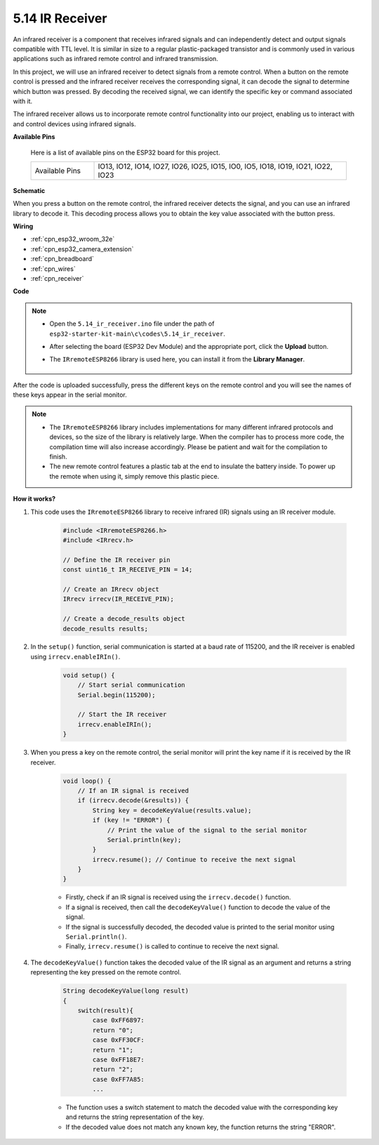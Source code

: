 .. _ar_receiver:

5.14 IR Receiver
=========================
An infrared receiver is a component that receives infrared signals and can independently detect and output signals compatible with TTL level. It is similar in size to a regular plastic-packaged transistor and is commonly used in various applications such as infrared remote control and infrared transmission.

In this project, we will use an infrared receiver to detect signals from a remote control. When a button on the remote control is pressed and the infrared receiver receives the corresponding signal, it can decode the signal to determine which button was pressed. By decoding the received signal, we can identify the specific key or command associated with it.

The infrared receiver allows us to incorporate remote control functionality into our project, enabling us to interact with and control devices using infrared signals.

**Available Pins**

    Here is a list of available pins on the ESP32 board for this project.

    .. list-table::
        :widths: 5 20

        *   - Available Pins
            - IO13, IO12, IO14, IO27, IO26, IO25, IO15, IO0, IO5, IO18, IO19, IO21, IO22, IO23

**Schematic**

.. image:: ../../img/circuit/circuit_5.14_receiver.png

When you press a button on the remote control, the infrared receiver detects the signal, and you can use an infrared library to decode it. This decoding process allows you to obtain the key value associated with the button press.

**Wiring**

.. image:: ../../img/wiring/5.14_ir_receiver_bb.png

* :ref:`cpn_esp32_wroom_32e`
* :ref:`cpn_esp32_camera_extension`
* :ref:`cpn_breadboard`
* :ref:`cpn_wires`
* :ref:`cpn_receiver`

**Code**

.. note::

    * Open the ``5.14_ir_receiver.ino`` file under the path of ``esp32-starter-kit-main\c\codes\5.14_ir_receiver``.
    * After selecting the board (ESP32 Dev Module) and the appropriate port, click the **Upload** button.
    * The ``IRremoteESP8266`` library is used here, you can install it from the **Library Manager**.

        .. image:: img/receiver_lib.png

.. raw:: html

    <iframe src=https://create.arduino.cc/editor/sunfounder01/463c8894-00bd-4035-a81c-cad99a7f3731/preview?embed style="height:510px;width:100%;margin:10px 0" frameborder=0></iframe>

After the code is uploaded successfully, press the different keys on the remote control and you will see the names of these keys appear in the serial monitor.

.. note::
    * The ``IRremoteESP8266`` library includes implementations for many different infrared protocols and devices, so the size of the library is relatively large. When the compiler has to process more code, the compilation time will also increase accordingly. Please be patient and wait for the compilation to finish.
    * The new remote control features a plastic tab at the end to insulate the battery inside. To power up the remote when using it, simply remove this plastic piece.


**How it works?**

#. This code uses the ``IRremoteESP8266`` library to receive infrared (IR) signals using an IR receiver module.

    .. code-block:: arduino

        #include <IRremoteESP8266.h>
        #include <IRrecv.h>

        // Define the IR receiver pin
        const uint16_t IR_RECEIVE_PIN = 14;

        // Create an IRrecv object
        IRrecv irrecv(IR_RECEIVE_PIN);

        // Create a decode_results object
        decode_results results;
    
#. In the ``setup()`` function, serial communication is started at a baud rate of 115200, and the IR receiver is enabled using ``irrecv.enableIRIn()``.

    .. code-block:: arduino

        void setup() {
            // Start serial communication
            Serial.begin(115200);
            
            // Start the IR receiver
            irrecv.enableIRIn();
        }

#. When you press a key on the remote control, the serial monitor will print the key name if it is received by the IR receiver.

    .. code-block:: arduino

        void loop() {
            // If an IR signal is received
            if (irrecv.decode(&results)) {
                String key = decodeKeyValue(results.value);
                if (key != "ERROR") {
                    // Print the value of the signal to the serial monitor
                    Serial.println(key);
                }
                irrecv.resume(); // Continue to receive the next signal
            }
        }

    * Firstly, check if an IR signal is received using the ``irrecv.decode()`` function. 
    * If a signal is received, then call the ``decodeKeyValue()`` function to decode the value of the signal. 
    * If the signal is successfully decoded, the decoded value is printed to the serial monitor using ``Serial.println()``.
    * Finally, ``irrecv.resume()`` is called to continue to receive the next signal.

#. The ``decodeKeyValue()`` function takes the decoded value of the IR signal as an argument and returns a string representing the key pressed on the remote control. 

    .. code-block:: arduino

        String decodeKeyValue(long result)
        {
            switch(result){
                case 0xFF6897:
                return "0";
                case 0xFF30CF:
                return "1"; 
                case 0xFF18E7:
                return "2"; 
                case 0xFF7A85:
                ...

    * The function uses a switch statement to match the decoded value with the corresponding key and returns the string representation of the key. 
    * If the decoded value does not match any known key, the function returns the string "ERROR".